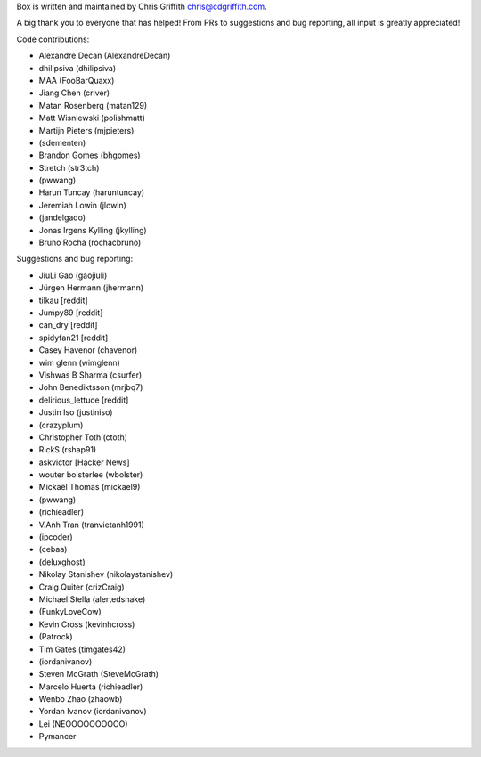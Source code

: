Box is written and maintained by Chris Griffith chris@cdgriffith.com.

A big thank you to everyone that has helped! From PRs to suggestions and bug
reporting, all input is greatly appreciated!

Code contributions:

- Alexandre Decan (AlexandreDecan)
- dhilipsiva (dhilipsiva)
- MAA (FooBarQuaxx)
- Jiang Chen (criver)
- Matan Rosenberg (matan129)
- Matt Wisniewski (polishmatt)
- Martijn Pieters (mjpieters)
- (sdementen)
- Brandon Gomes (bhgomes)
- Stretch (str3tch)
- (pwwang)
- Harun Tuncay (haruntuncay)
- Jeremiah Lowin (jlowin)
- (jandelgado)
- Jonas Irgens Kylling (jkylling)
- Bruno Rocha (rochacbruno)

Suggestions and bug reporting:

- JiuLi Gao (gaojiuli)
- Jürgen Hermann (jhermann)
- tilkau [reddit]
- Jumpy89 [reddit]
- can_dry [reddit]
- spidyfan21 [reddit]
- Casey Havenor (chavenor)
- wim glenn (wimglenn)
- Vishwas B Sharma (csurfer)
- John Benediktsson (mrjbq7)
- delirious_lettuce [reddit]
- Justin Iso (justiniso)
- (crazyplum)
- Christopher Toth (ctoth)
- RickS (rshap91)
- askvictor [Hacker News]
- wouter bolsterlee (wbolster)
- Mickaël Thomas (mickael9)
- (pwwang)
- (richieadler)
- V.Anh Tran (tranvietanh1991)
- (ipcoder)
- (cebaa)
- (deluxghost)
- Nikolay Stanishev (nikolaystanishev)
- Craig Quiter (crizCraig)
- Michael Stella (alertedsnake)
- (FunkyLoveCow)
- Kevin Cross (kevinhcross)
- (Patrock)
- Tim Gates (timgates42)
- (iordanivanov)
- Steven McGrath (SteveMcGrath)
- Marcelo Huerta (richieadler)
- Wenbo Zhao (zhaowb)
- Yordan Ivanov (iordanivanov)
- Lei (NEOOOOOOOOOO)
- Pymancer
